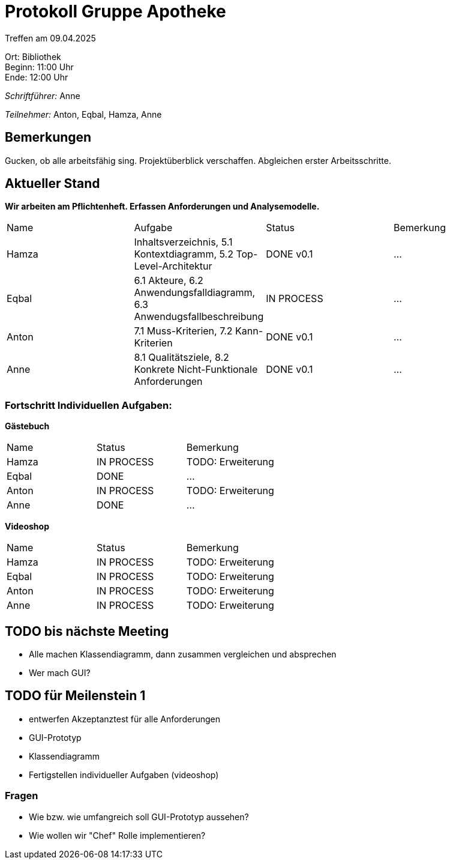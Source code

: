 = Protokoll Gruppe Apotheke

Treffen am 09.04.2025

Ort:      Bibliothek +
Beginn:   11:00 Uhr +
Ende:     12:00 Uhr

__Schriftführer:__ Anne

__Teilnehmer:__ Anton, Eqbal, Hamza, Anne
//Tabellarisch oder Aufzählung, Kennzeichnung von Teilnehmern mit besonderer Rolle (z.B. Kunde)


== Bemerkungen
Gucken, ob alle arbeitsfähig sing. Projektüberblick verschaffen. Abgleichen erster Arbeitsschritte.

== Aktueller Stand
*Wir arbeiten am Pflichtenheft. Erfassen Anforderungen und Analysemodelle.*
// Wie ist der Status der im letzten Sprint erstellten Issues/veteilten Aufgaben?

// See http://asciidoctor.org/docs/user-manual/=tables
[option="headers"]
|===
|Name |Aufgabe |Status |Bemerkung
|Hamza   |Inhaltsverzeichnis, 5.1 Kontextdiagramm, 5.2 Top-Level-Architektur     |DONE v0.1 |...
|Eqbal |6.1 Akteure, 6.2 Anwendungsfalldiagramm, 6.3 Anwendugsfallbeschreibung |IN PROCESS |...
|Anton |7.1 Muss-Kriterien, 7.2 Kann-Kriterien |DONE v0.1 |...
|Anne |8.1 Qualitätsziele, 8.2 Konkrete Nicht-Funktionale Anforderungen |DONE v0.1 |...
|===

=== Fortschritt Individuellen Aufgaben:
*Gästebuch*
[option="headers"]
|===
|Name |Status |Bemerkung
|Hamza |IN PROCESS |TODO: Erweiterung
|Eqbal |DONE |...
|Anton |IN PROCESS |TODO: Erweiterung
|Anne |DONE |...
|===

*Videoshop*
[option="headers"]
|===
|Name |Status |Bemerkung
|Hamza |IN PROCESS |TODO: Erweiterung
|Eqbal |IN PROCESS |TODO: Erweiterung
|Anton |IN PROCESS |TODO: Erweiterung
|Anne |IN PROCESS |TODO: Erweiterung
|===

== TODO bis nächste Meeting
- Alle machen Klassendiagramm, dann zusammen vergleichen und absprechen
- Wer mach GUI?

== TODO für Meilenstein 1 
- entwerfen Akzeptanztest für alle Anforderungen
- GUI-Prototyp
- Klassendiagramm
- Fertigstellen individueller Aufgaben (videoshop)

=== Fragen
- Wie bzw. wie umfangreich soll GUI-Prototyp aussehen?
- Wie wollen wir "Chef" Rolle implementieren?
